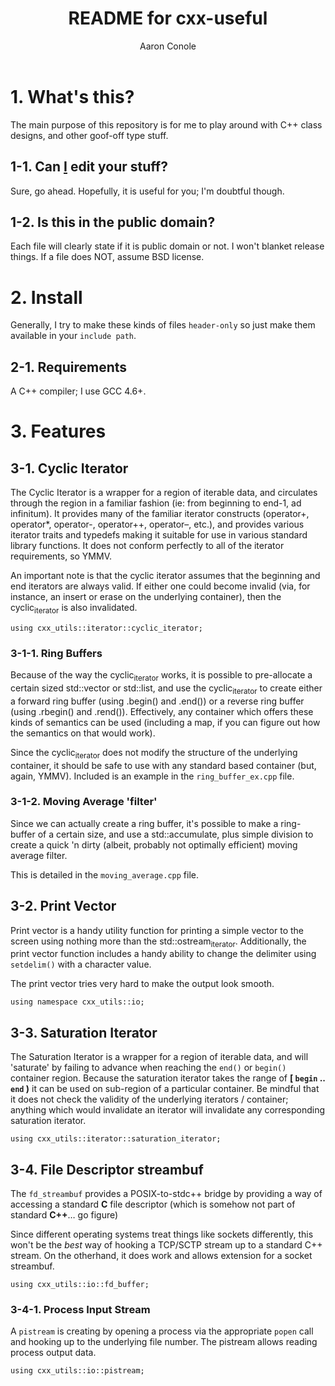 #+TITLE:       README for cxx-useful
#+AUTHOR:      Aaron Conole
#+EMAIL:       apconole@yahoo.com
#+STARTUP:     content
#+Last Update: 2014-12-22@13:37

* 1. What's this?

The main purpose of this repository is for me to play around with C++ class designs, and other goof-off type stuff.

** 1-1. Can _I_ edit your stuff?

Sure, go ahead. Hopefully, it is useful for you; I'm doubtful though.

** 1-2. Is this in the public domain?

Each file will clearly state if it is public domain or not. I won't blanket release things. If a file does NOT, assume BSD license.

* 2. Install

Generally, I try to make these kinds of files =header-only= so just make them available in your =include path=. 

** 2-1. Requirements

A C++ compiler; I use GCC 4.6+.

* 3. Features

** 3-1. Cyclic Iterator

The Cyclic Iterator is a wrapper for a region of iterable data, and circulates through the
region in a familiar fashion (ie: from beginning to end-1, ad infinitum). It provides many
of the familiar iterator constructs (operator+, operator*, operator-, operator++, 
operator--, etc.), and provides various iterator traits and typedefs making it suitable for
use in various standard library functions. It does not conform perfectly to all of the 
iterator requirements, so YMMV.

An important note is that the cyclic iterator assumes that the beginning and end iterators
are always valid. If either one could become invalid (via, for instance, an insert or erase
on the underlying container), then the cyclic_iterator is also invalidated.

=using cxx_utils::iterator::cyclic_iterator;=

*** 3-1-1. Ring Buffers

Because of the way the cyclic_iterator works, it is possible to pre-allocate a certain
sized std::vector or std::list, and use the cyclic_iterator to create either a forward
ring buffer (using .begin() and .end()) or a reverse ring buffer (using .rbegin() and
.rend()). Effectively, any container which offers these kinds of semantics can be used
(including a map, if you can figure out how the semantics on that would work).

Since the cyclic_iterator does not modify the structure of the underlying container, it
should be safe to use with any standard based container (but, again, YMMV). Included is
an example in the =ring_buffer_ex.cpp= file.

*** 3-1-2. Moving Average 'filter'

Since we can actually create a ring buffer, it's possible to make a ring-buffer of a
certain size, and use a std::accumulate, plus simple division to create a quick 'n 
dirty (albeit, probably not optimally efficient) moving average filter.

This is detailed in the =moving_average.cpp= file.
** 3-2. Print Vector

Print vector is a handy utility function for printing a simple vector to the screen using
nothing more than the std::ostream_iterator. Additionally, the print vector function 
includes a handy ability to change the delimiter using =setdelim()= with a character 
value.

The print vector tries very hard to make the output look smooth.

=using namespace cxx_utils::io;=

** 3-3. Saturation Iterator

The Saturation Iterator is a wrapper for a region of iterable data, and will 'saturate' by
failing to advance when reaching the =end()= or =begin()= container region. Because the
saturation iterator takes the range of *[ =begin= .. =end= )* it can be used on sub-region
of a particular container. Be mindful that it does not check the validity of the underlying
iterators / container; anything which would invalidate an iterator will invalidate any
corresponding saturation iterator.

=using cxx_utils::iterator::saturation_iterator;=

** 3-4. File Descriptor streambuf

The =fd_streambuf= provides a POSIX-to-stdc++ bridge by providing a way of accessing a 
standard *C* file descriptor (which is somehow not part of standard *C++*... go figure)

Since different operating systems treat things like sockets differently, this won't be
the /best/ way of hooking a TCP/SCTP stream up to a standard C++ stream. On the 
otherhand, it does work and allows extension for a socket streambuf.

=using cxx_utils::io::fd_buffer;=

*** 3-4-1. Process Input Stream

A =pistream= is creating by opening a process via the appropriate =popen= call and 
hooking up to the underlying file number. The pistream allows reading process output
data.

=using cxx_utils::io::pistream;=
